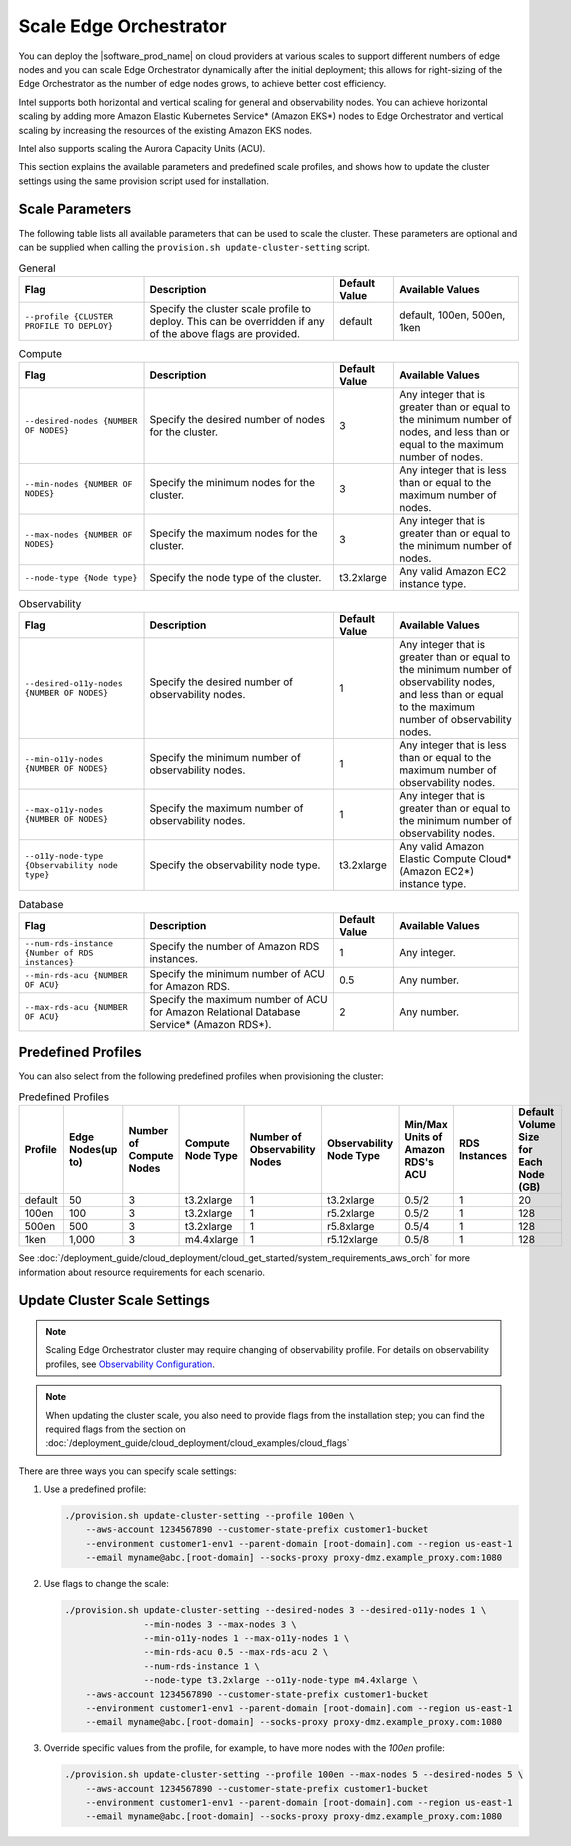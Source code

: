 Scale Edge Orchestrator
========================

You can deploy the |software_prod_name| on cloud providers at various scales to support different numbers of edge nodes
and you can scale Edge Orchestrator dynamically after the initial deployment;
this allows for right-sizing of the Edge Orchestrator as the number of edge nodes grows,
to achieve better cost efficiency.

Intel supports both horizontal and vertical scaling for general and observability nodes.
You can achieve horizontal scaling by adding more Amazon Elastic Kubernetes Service\* (Amazon EKS\*) nodes to
Edge Orchestrator and vertical scaling by increasing the resources of the existing Amazon EKS nodes.

Intel also supports scaling the Aurora Capacity Units (ACU).

This section explains the available parameters and predefined scale profiles, and shows how to update the cluster
settings using the same provision script used for installation.

Scale Parameters
----------------

The following table lists all available parameters that can be used to scale the cluster.
These parameters are optional and can be supplied when calling the ``provision.sh update-cluster-setting`` script.

.. list-table:: General
  :widths: 25 38 12 25
  :header-rows: 1

  * - Flag
    - Description
    - Default Value
    - Available Values
  * - ``--profile {CLUSTER PROFILE TO DEPLOY}``
    - Specify the cluster scale profile to deploy. This can be overridden if any of the above flags are provided.
    - default
    - default, 100en, 500en, 1ken

.. list-table:: Compute
  :widths: 25 38 12 25
  :header-rows: 1

  * - Flag
    - Description
    - Default Value
    - Available Values
  * - ``--desired-nodes {NUMBER OF NODES}``
    - Specify the desired number of nodes for the cluster.
    - 3
    - Any integer that is greater than or equal to the minimum number of nodes, and less than or equal to the maximum number of nodes.
  * - ``--min-nodes {NUMBER OF NODES}``
    - Specify the minimum nodes for the cluster.
    - 3
    - Any integer that is less than or equal to the maximum number of nodes.
  * - ``--max-nodes {NUMBER OF NODES}``
    - Specify the maximum nodes for the cluster.
    - 3
    - Any integer that is greater than or equal to the minimum number of nodes.
  * - ``--node-type {Node type}``
    - Specify the node type of the cluster.
    - t3.2xlarge
    - Any valid Amazon EC2 instance type.

.. list-table:: Observability
  :widths: 25 38 12 25
  :header-rows: 1

  * - Flag
    - Description
    - Default Value
    - Available Values
  * - ``--desired-o11y-nodes {NUMBER OF NODES}``
    - Specify the desired number of observability nodes.
    - 1
    - Any integer that is greater than or equal to the minimum number of observability nodes, and less than or equal to the maximum number of observability nodes.
  * - ``--min-o11y-nodes {NUMBER OF NODES}``
    - Specify the minimum number of observability nodes.
    - 1
    - Any integer that is less than or equal to the maximum number of observability nodes.
  * - ``--max-o11y-nodes {NUMBER OF NODES}``
    - Specify the maximum number of observability nodes.
    - 1
    - Any integer that is greater than or equal to the minimum number of observability nodes.
  * - ``--o11y-node-type {Observability node type}``
    - Specify the observability node type.
    - t3.2xlarge
    - Any valid Amazon Elastic Compute Cloud\* (Amazon EC2\*) instance type.

.. list-table:: Database
  :widths: 25 38 12 25
  :header-rows: 1

  * - Flag
    - Description
    - Default Value
    - Available Values
  * - ``--num-rds-instance {Number of RDS instances}``
    - Specify the number of Amazon RDS instances.
    - 1
    - Any integer.
  * - ``--min-rds-acu {NUMBER OF ACU}``
    - Specify the minimum number of ACU for Amazon RDS.
    - 0.5
    - Any number.
  * - ``--max-rds-acu {NUMBER OF ACU}``
    - Specify the maximum number of ACU for Amazon Relational Database Service\* (Amazon RDS\*).
    - 2
    - Any number.

Predefined Profiles
-------------------

You can also select from the following predefined profiles when provisioning the cluster:

.. list-table:: Predefined Profiles
  :widths: 1 1 1 1 1 1 1 1 1
  :header-rows: 1

  * - Profile
    - Edge Nodes(up to)
    - Number of Compute Nodes
    - Compute Node Type
    - Number of Observability Nodes
    - Observability Node Type
    - Min/Max Units of Amazon RDS's ACU
    - RDS Instances
    - Default Volume Size for Each Node (GB)
  * - default
    - 50
    - 3
    - t3.2xlarge
    - 1
    - t3.2xlarge
    - 0.5/2
    - 1
    - 20
  * - 100en
    - 100
    - 3
    - t3.2xlarge
    - 1
    - r5.2xlarge
    - 0.5/2
    - 1
    - 128
  * - 500en
    - 500
    - 3
    - t3.2xlarge
    - 1
    - r5.8xlarge
    - 0.5/4
    - 1
    - 128
  * - 1ken
    - 1,000
    - 3
    - m4.4xlarge
    - 1
    - r5.12xlarge
    - 0.5/8
    - 1
    - 128

See :doc:`/deployment_guide/cloud_deployment/cloud_get_started/system_requirements_aws_orch`
for more information about resource requirements for each scenario.

Update Cluster Scale Settings
-----------------------------

.. note::
   Scaling Edge Orchestrator cluster may require changing of observability profile.
   For details on observability profiles, see
   `Observability Configuration <../../cloud_deployment/cloud_get_started/system_requirements_aws_orch#edge-orchestrator-observability-configuration>`__.

.. note::
   When updating the cluster scale, you also need to provide flags from the installation step;
   you can find the required flags from the section on
   :doc:`/deployment_guide/cloud_deployment/cloud_examples/cloud_flags`

There are three ways you can specify scale settings:

1. Use a predefined profile:

   .. code-block:: bash

     ./provision.sh update-cluster-setting --profile 100en \
         --aws-account 1234567890 --customer-state-prefix customer1-bucket
         --environment customer1-env1 --parent-domain [root-domain].com --region us-east-1
         --email myname@abc.[root-domain] --socks-proxy proxy-dmz.example_proxy.com:1080

2. Use flags to change the scale:

   .. code-block:: bash

     ./provision.sh update-cluster-setting --desired-nodes 3 --desired-o11y-nodes 1 \
                    --min-nodes 3 --max-nodes 3 \
                    --min-o11y-nodes 1 --max-o11y-nodes 1 \
                    --min-rds-acu 0.5 --max-rds-acu 2 \
                    --num-rds-instance 1 \
                    --node-type t3.2xlarge --o11y-node-type m4.4xlarge \
         --aws-account 1234567890 --customer-state-prefix customer1-bucket
         --environment customer1-env1 --parent-domain [root-domain].com --region us-east-1
         --email myname@abc.[root-domain] --socks-proxy proxy-dmz.example_proxy.com:1080

3. Override specific values from the profile, for example, to have more nodes with the `100en` profile:

   .. code-block:: bash

     ./provision.sh update-cluster-setting --profile 100en --max-nodes 5 --desired-nodes 5 \
         --aws-account 1234567890 --customer-state-prefix customer1-bucket
         --environment customer1-env1 --parent-domain [root-domain].com --region us-east-1
         --email myname@abc.[root-domain] --socks-proxy proxy-dmz.example_proxy.com:1080
